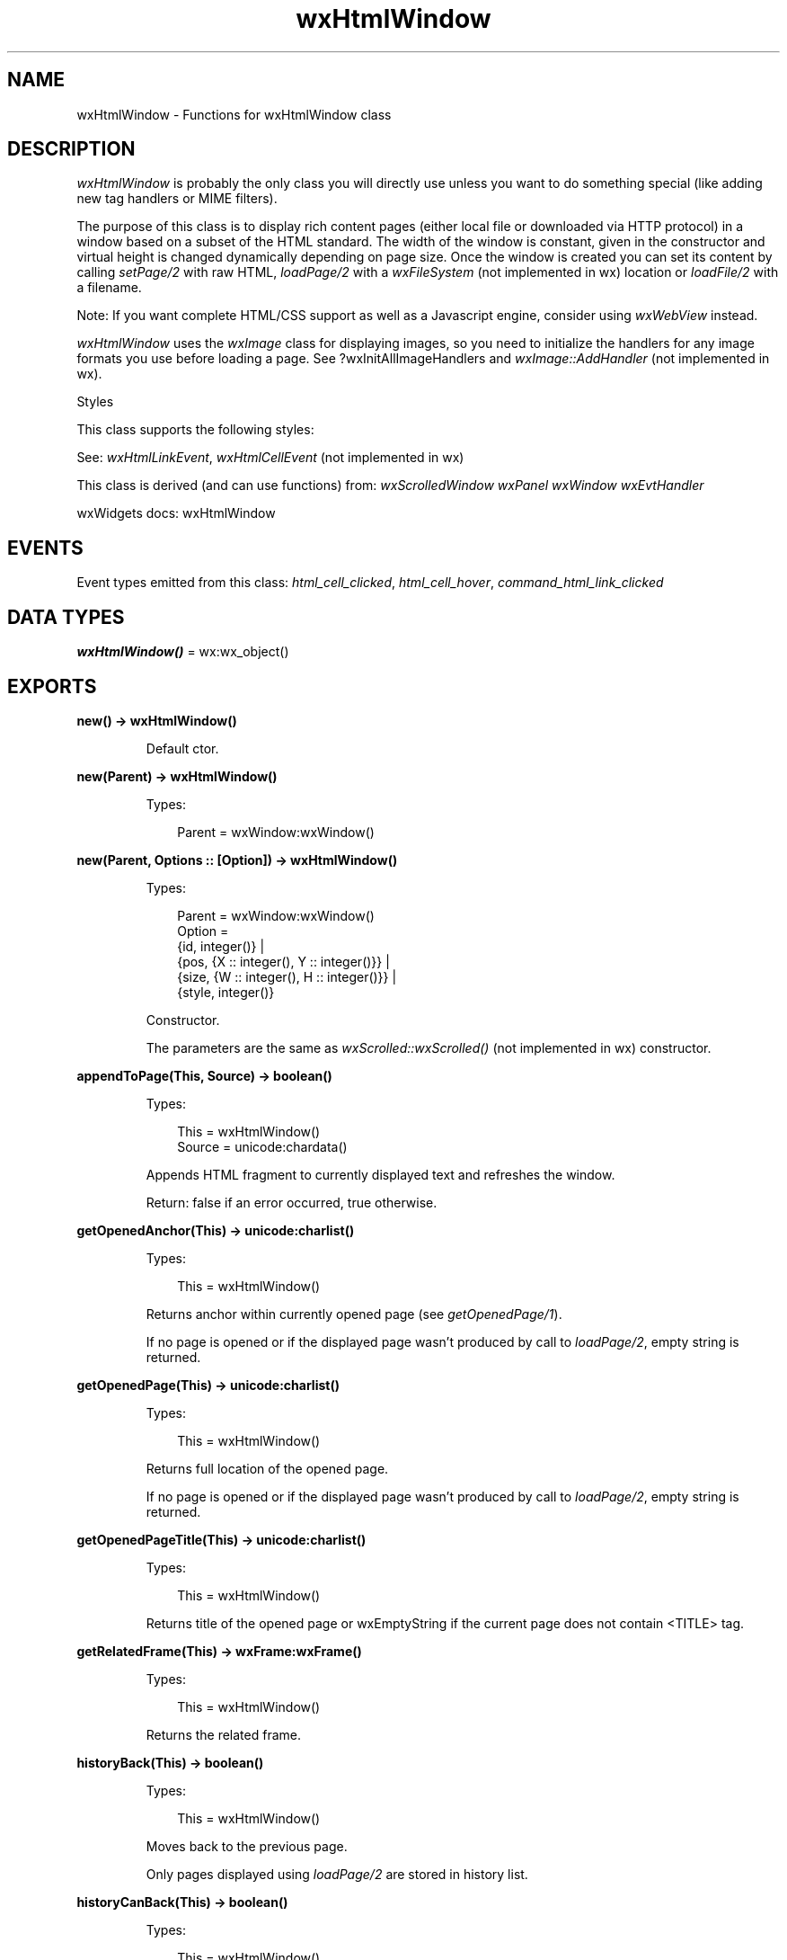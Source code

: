 .TH wxHtmlWindow 3 "wx 2.2.2" "wxWidgets team." "Erlang Module Definition"
.SH NAME
wxHtmlWindow \- Functions for wxHtmlWindow class
.SH DESCRIPTION
.LP
\fIwxHtmlWindow\fR\& is probably the only class you will directly use unless you want to do something special (like adding new tag handlers or MIME filters)\&.
.LP
The purpose of this class is to display rich content pages (either local file or downloaded via HTTP protocol) in a window based on a subset of the HTML standard\&. The width of the window is constant, given in the constructor and virtual height is changed dynamically depending on page size\&. Once the window is created you can set its content by calling \fIsetPage/2\fR\& with raw HTML, \fIloadPage/2\fR\& with a \fIwxFileSystem\fR\& (not implemented in wx) location or \fIloadFile/2\fR\& with a filename\&.
.LP
Note: If you want complete HTML/CSS support as well as a Javascript engine, consider using \fIwxWebView\fR\& instead\&.
.LP
\fIwxHtmlWindow\fR\& uses the \fIwxImage\fR\& class for displaying images, so you need to initialize the handlers for any image formats you use before loading a page\&. See ?wxInitAllImageHandlers and \fIwxImage::AddHandler\fR\& (not implemented in wx)\&.
.LP
Styles
.LP
This class supports the following styles:
.LP
See: \fIwxHtmlLinkEvent\fR\&, \fIwxHtmlCellEvent\fR\& (not implemented in wx)
.LP
This class is derived (and can use functions) from: \fIwxScrolledWindow\fR\& \fIwxPanel\fR\& \fIwxWindow\fR\& \fIwxEvtHandler\fR\&
.LP
wxWidgets docs: wxHtmlWindow
.SH "EVENTS"

.LP
Event types emitted from this class: \fIhtml_cell_clicked\fR\&, \fIhtml_cell_hover\fR\&, \fIcommand_html_link_clicked\fR\&
.SH DATA TYPES
.nf

\fBwxHtmlWindow()\fR\& = wx:wx_object()
.br
.fi
.SH EXPORTS
.LP
.nf

.B
new() -> wxHtmlWindow()
.br
.fi
.br
.RS
.LP
Default ctor\&.
.RE
.LP
.nf

.B
new(Parent) -> wxHtmlWindow()
.br
.fi
.br
.RS
.LP
Types:

.RS 3
Parent = wxWindow:wxWindow()
.br
.RE
.RE
.LP
.nf

.B
new(Parent, Options :: [Option]) -> wxHtmlWindow()
.br
.fi
.br
.RS
.LP
Types:

.RS 3
Parent = wxWindow:wxWindow()
.br
Option = 
.br
    {id, integer()} |
.br
    {pos, {X :: integer(), Y :: integer()}} |
.br
    {size, {W :: integer(), H :: integer()}} |
.br
    {style, integer()}
.br
.RE
.RE
.RS
.LP
Constructor\&.
.LP
The parameters are the same as \fIwxScrolled::wxScrolled()\fR\& (not implemented in wx) constructor\&.
.RE
.LP
.nf

.B
appendToPage(This, Source) -> boolean()
.br
.fi
.br
.RS
.LP
Types:

.RS 3
This = wxHtmlWindow()
.br
Source = unicode:chardata()
.br
.RE
.RE
.RS
.LP
Appends HTML fragment to currently displayed text and refreshes the window\&.
.LP
Return: false if an error occurred, true otherwise\&.
.RE
.LP
.nf

.B
getOpenedAnchor(This) -> unicode:charlist()
.br
.fi
.br
.RS
.LP
Types:

.RS 3
This = wxHtmlWindow()
.br
.RE
.RE
.RS
.LP
Returns anchor within currently opened page (see \fIgetOpenedPage/1\fR\&)\&.
.LP
If no page is opened or if the displayed page wasn\&'t produced by call to \fIloadPage/2\fR\&, empty string is returned\&.
.RE
.LP
.nf

.B
getOpenedPage(This) -> unicode:charlist()
.br
.fi
.br
.RS
.LP
Types:

.RS 3
This = wxHtmlWindow()
.br
.RE
.RE
.RS
.LP
Returns full location of the opened page\&.
.LP
If no page is opened or if the displayed page wasn\&'t produced by call to \fIloadPage/2\fR\&, empty string is returned\&.
.RE
.LP
.nf

.B
getOpenedPageTitle(This) -> unicode:charlist()
.br
.fi
.br
.RS
.LP
Types:

.RS 3
This = wxHtmlWindow()
.br
.RE
.RE
.RS
.LP
Returns title of the opened page or wxEmptyString if the current page does not contain <TITLE> tag\&.
.RE
.LP
.nf

.B
getRelatedFrame(This) -> wxFrame:wxFrame()
.br
.fi
.br
.RS
.LP
Types:

.RS 3
This = wxHtmlWindow()
.br
.RE
.RE
.RS
.LP
Returns the related frame\&.
.RE
.LP
.nf

.B
historyBack(This) -> boolean()
.br
.fi
.br
.RS
.LP
Types:

.RS 3
This = wxHtmlWindow()
.br
.RE
.RE
.RS
.LP
Moves back to the previous page\&.
.LP
Only pages displayed using \fIloadPage/2\fR\& are stored in history list\&.
.RE
.LP
.nf

.B
historyCanBack(This) -> boolean()
.br
.fi
.br
.RS
.LP
Types:

.RS 3
This = wxHtmlWindow()
.br
.RE
.RE
.RS
.LP
Returns true if it is possible to go back in the history i\&.e\&.
.LP
\fIhistoryBack/1\fR\& won\&'t fail\&.
.RE
.LP
.nf

.B
historyCanForward(This) -> boolean()
.br
.fi
.br
.RS
.LP
Types:

.RS 3
This = wxHtmlWindow()
.br
.RE
.RE
.RS
.LP
Returns true if it is possible to go forward in the history i\&.e\&.
.LP
\fIhistoryForward/1\fR\& won\&'t fail\&.
.RE
.LP
.nf

.B
historyClear(This) -> ok
.br
.fi
.br
.RS
.LP
Types:

.RS 3
This = wxHtmlWindow()
.br
.RE
.RE
.RS
.LP
Clears history\&.
.RE
.LP
.nf

.B
historyForward(This) -> boolean()
.br
.fi
.br
.RS
.LP
Types:

.RS 3
This = wxHtmlWindow()
.br
.RE
.RE
.RS
.LP
Moves to next page in history\&.
.LP
Only pages displayed using \fIloadPage/2\fR\& are stored in history list\&.
.RE
.LP
.nf

.B
loadFile(This, Filename) -> boolean()
.br
.fi
.br
.RS
.LP
Types:

.RS 3
This = wxHtmlWindow()
.br
Filename = unicode:chardata()
.br
.RE
.RE
.RS
.LP
Loads an HTML page from a file and displays it\&.
.LP
Return: false if an error occurred, true otherwise
.LP
See: \fIloadPage/2\fR\& 
.RE
.LP
.nf

.B
loadPage(This, Location) -> boolean()
.br
.fi
.br
.RS
.LP
Types:

.RS 3
This = wxHtmlWindow()
.br
Location = unicode:chardata()
.br
.RE
.RE
.RS
.LP
Unlike \fIsetPage/2\fR\& this function first loads the HTML page from \fIlocation\fR\& and then displays it\&.
.LP
Return: false if an error occurred, true otherwise
.LP
See: \fIloadFile/2\fR\& 
.RE
.LP
.nf

.B
selectAll(This) -> ok
.br
.fi
.br
.RS
.LP
Types:

.RS 3
This = wxHtmlWindow()
.br
.RE
.RE
.RS
.LP
Selects all text in the window\&.
.LP
See: \fIselectLine/2\fR\&, \fIselectWord/2\fR\& 
.RE
.LP
.nf

.B
selectionToText(This) -> unicode:charlist()
.br
.fi
.br
.RS
.LP
Types:

.RS 3
This = wxHtmlWindow()
.br
.RE
.RE
.RS
.LP
Returns the current selection as plain text\&.
.LP
Returns an empty string if no text is currently selected\&.
.RE
.LP
.nf

.B
selectLine(This, Pos) -> ok
.br
.fi
.br
.RS
.LP
Types:

.RS 3
This = wxHtmlWindow()
.br
Pos = {X :: integer(), Y :: integer()}
.br
.RE
.RE
.RS
.LP
Selects the line of text that \fIpos\fR\& points at\&.
.LP
Note that \fIpos\fR\& is relative to the top of displayed page, not to window\&'s origin, use \fIwxScrolledWindow:calcUnscrolledPosition/3\fR\& to convert physical coordinate\&.
.LP
See: \fIselectAll/1\fR\&, \fIselectWord/2\fR\& 
.RE
.LP
.nf

.B
selectWord(This, Pos) -> ok
.br
.fi
.br
.RS
.LP
Types:

.RS 3
This = wxHtmlWindow()
.br
Pos = {X :: integer(), Y :: integer()}
.br
.RE
.RE
.RS
.LP
Selects the word at position \fIpos\fR\&\&.
.LP
Note that \fIpos\fR\& is relative to the top of displayed page, not to window\&'s origin, use \fIwxScrolledWindow:calcUnscrolledPosition/3\fR\& to convert physical coordinate\&.
.LP
See: \fIselectAll/1\fR\&, \fIselectLine/2\fR\& 
.RE
.LP
.nf

.B
setBorders(This, B) -> ok
.br
.fi
.br
.RS
.LP
Types:

.RS 3
This = wxHtmlWindow()
.br
B = integer()
.br
.RE
.RE
.RS
.LP
This function sets the space between border of window and HTML contents\&.
.LP
See image:
.RE
.LP
.nf

.B
setFonts(This, Normal_face, Fixed_face) -> ok
.br
.fi
.br
.RS
.LP
Types:

.RS 3
This = wxHtmlWindow()
.br
Normal_face = Fixed_face = unicode:chardata()
.br
.RE
.RE
.LP
.nf

.B
setFonts(This, Normal_face, Fixed_face, Options :: [Option]) -> ok
.br
.fi
.br
.RS
.LP
Types:

.RS 3
This = wxHtmlWindow()
.br
Normal_face = Fixed_face = unicode:chardata()
.br
Option = {sizes, [integer()]}
.br
.RE
.RE
.RS
.LP
This function sets font sizes and faces\&.
.LP
See \fIwxHtmlDCRenderer::SetFonts\fR\& (not implemented in wx) for detailed description\&.
.LP
See: SetSize()
.RE
.LP
.nf

.B
setPage(This, Source) -> boolean()
.br
.fi
.br
.RS
.LP
Types:

.RS 3
This = wxHtmlWindow()
.br
Source = unicode:chardata()
.br
.RE
.RE
.RS
.LP
Sets the source of a page and displays it, for example:
.LP
If you want to load a document from some location use \fIloadPage/2\fR\& instead\&.
.LP
Return: false if an error occurred, true otherwise\&.
.RE
.LP
.nf

.B
setRelatedFrame(This, Frame, Format) -> ok
.br
.fi
.br
.RS
.LP
Types:

.RS 3
This = wxHtmlWindow()
.br
Frame = wxFrame:wxFrame()
.br
Format = unicode:chardata()
.br
.RE
.RE
.RS
.LP
Sets the frame in which page title will be displayed\&.
.LP
\fIformat\fR\& is the format of the frame title, e\&.g\&. "HtmlHelp : %s"\&. It must contain exactly one s\&. This s is substituted with HTML page title\&.
.RE
.LP
.nf

.B
setRelatedStatusBar(This, Statusbar) -> ok
.br
.fi
.br
.nf

.B
setRelatedStatusBar(This, Index) -> ok
.br
.fi
.br
.RS
.LP
Types:

.RS 3
This = wxHtmlWindow()
.br
Index = integer()
.br
.RE
.RE
.RS
.LP
\fIAfter\fR\& calling \fIsetRelatedFrame/3\fR\&, this sets statusbar slot where messages will be displayed\&.
.LP
(Default is -1 = no messages\&.)
.RE
.LP
.nf

.B
setRelatedStatusBar(This, Statusbar, Options :: [Option]) -> ok
.br
.fi
.br
.RS
.LP
Types:

.RS 3
This = wxHtmlWindow()
.br
Statusbar = wxStatusBar:wxStatusBar()
.br
Option = {index, integer()}
.br
.RE
.RE
.RS
.LP
\fISets\fR\& the associated statusbar where messages will be displayed\&.
.LP
Call this instead of \fIsetRelatedFrame/3\fR\& if you want statusbar updates only, no changing of the frame title\&.
.LP
Since: 2\&.9\&.0
.RE
.LP
.nf

.B
toText(This) -> unicode:charlist()
.br
.fi
.br
.RS
.LP
Types:

.RS 3
This = wxHtmlWindow()
.br
.RE
.RE
.RS
.LP
Returns content of currently displayed page as plain text\&.
.RE
.LP
.nf

.B
destroy(This :: wxHtmlWindow()) -> ok
.br
.fi
.br
.RS
.LP
Destroys the object\&.
.RE